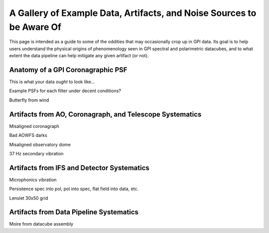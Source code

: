 
.. _ifs_data_gallery:

A Gallery of Example Data, Artifacts, and Noise Sources to be Aware Of
===========================================================================


This page is intended as a guide to some of the oddities 
that may occasionally crop up in GPI data. Its goal is to 
help users understand the physical origins of phenomenology seen in
GPI spectral and polarimetric datacubes, and to what extent
the data pipeline can help mitigate any given artifact (or not). 

Anatomy of a GPI Coronagraphic PSF
---------------------------------------

This is what your data *ought* to look like...


Example PSFs for each filter under decent conditions? 

Butterfly from wind


Artifacts from AO, Coronagraph, and Telescope Systematics
----------------------------------------------------------


Misaligned coronagraph

Bad AOWFS darks

Misaligned observatory dome

37 Hz secondary vibration


Artifacts from IFS and Detector Systematics
-----------------------------------------------

Microphonics vibration


Persistence
spec into pol, pol into spec, flat field into data, etc. 


Lenslet 30x50 grid


Artifacts from Data Pipeline Systematics
-----------------------------------------


Moire from datacube assembly



